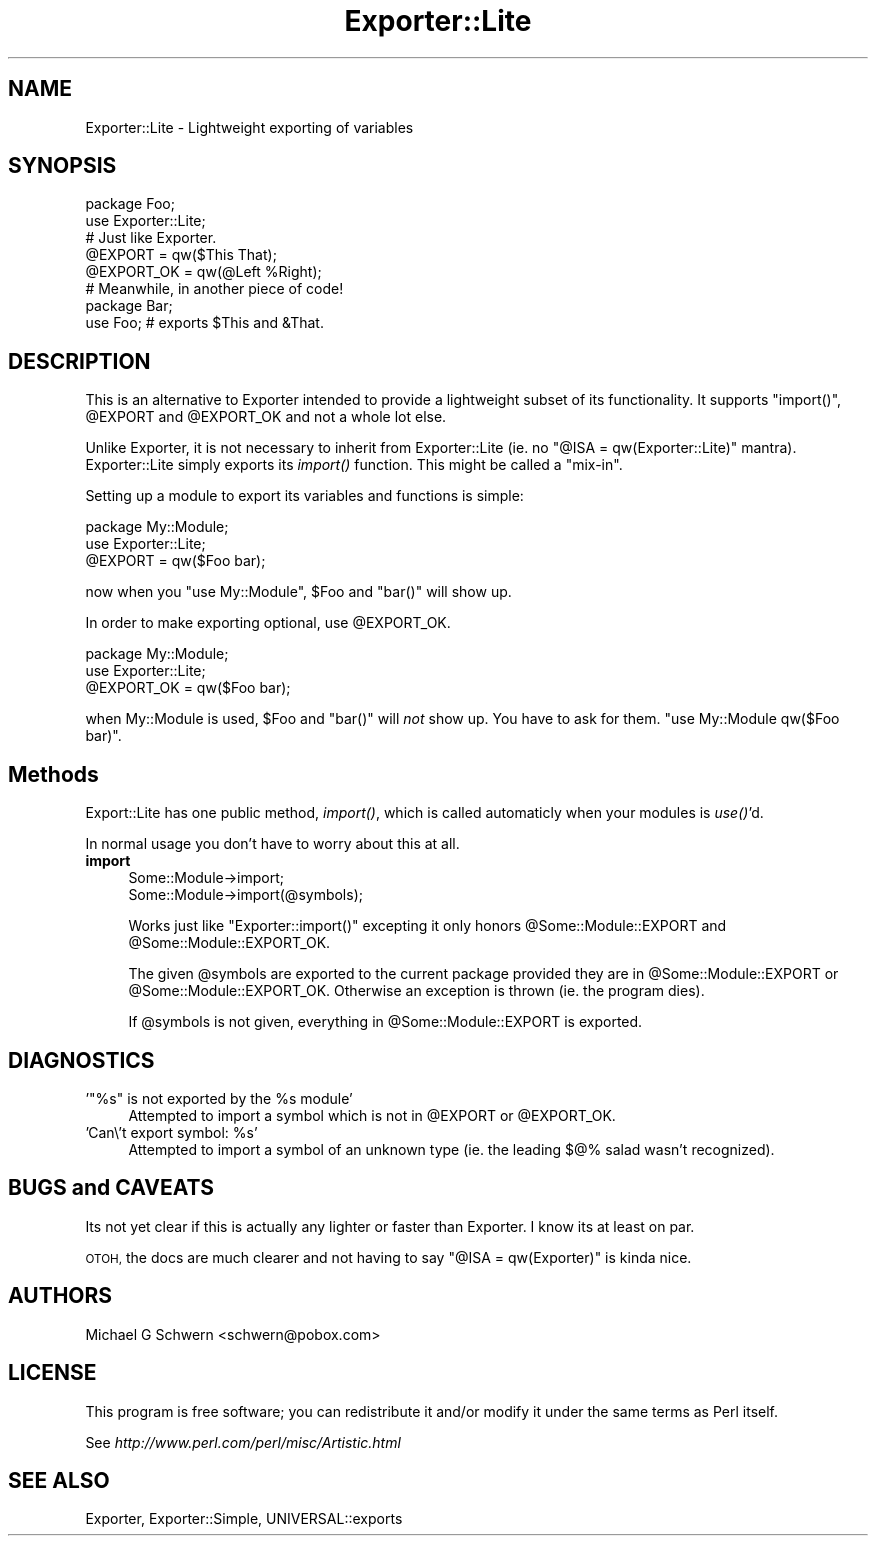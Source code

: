 .\" Automatically generated by Pod::Man 2.27 (Pod::Simple 3.28)
.\"
.\" Standard preamble:
.\" ========================================================================
.de Sp \" Vertical space (when we can't use .PP)
.if t .sp .5v
.if n .sp
..
.de Vb \" Begin verbatim text
.ft CW
.nf
.ne \\$1
..
.de Ve \" End verbatim text
.ft R
.fi
..
.\" Set up some character translations and predefined strings.  \*(-- will
.\" give an unbreakable dash, \*(PI will give pi, \*(L" will give a left
.\" double quote, and \*(R" will give a right double quote.  \*(C+ will
.\" give a nicer C++.  Capital omega is used to do unbreakable dashes and
.\" therefore won't be available.  \*(C` and \*(C' expand to `' in nroff,
.\" nothing in troff, for use with C<>.
.tr \(*W-
.ds C+ C\v'-.1v'\h'-1p'\s-2+\h'-1p'+\s0\v'.1v'\h'-1p'
.ie n \{\
.    ds -- \(*W-
.    ds PI pi
.    if (\n(.H=4u)&(1m=24u) .ds -- \(*W\h'-12u'\(*W\h'-12u'-\" diablo 10 pitch
.    if (\n(.H=4u)&(1m=20u) .ds -- \(*W\h'-12u'\(*W\h'-8u'-\"  diablo 12 pitch
.    ds L" ""
.    ds R" ""
.    ds C` ""
.    ds C' ""
'br\}
.el\{\
.    ds -- \|\(em\|
.    ds PI \(*p
.    ds L" ``
.    ds R" ''
.    ds C`
.    ds C'
'br\}
.\"
.\" Escape single quotes in literal strings from groff's Unicode transform.
.ie \n(.g .ds Aq \(aq
.el       .ds Aq '
.\"
.\" If the F register is turned on, we'll generate index entries on stderr for
.\" titles (.TH), headers (.SH), subsections (.SS), items (.Ip), and index
.\" entries marked with X<> in POD.  Of course, you'll have to process the
.\" output yourself in some meaningful fashion.
.\"
.\" Avoid warning from groff about undefined register 'F'.
.de IX
..
.nr rF 0
.if \n(.g .if rF .nr rF 1
.if (\n(rF:(\n(.g==0)) \{
.    if \nF \{
.        de IX
.        tm Index:\\$1\t\\n%\t"\\$2"
..
.        if !\nF==2 \{
.            nr % 0
.            nr F 2
.        \}
.    \}
.\}
.rr rF
.\"
.\" Accent mark definitions (@(#)ms.acc 1.5 88/02/08 SMI; from UCB 4.2).
.\" Fear.  Run.  Save yourself.  No user-serviceable parts.
.    \" fudge factors for nroff and troff
.if n \{\
.    ds #H 0
.    ds #V .8m
.    ds #F .3m
.    ds #[ \f1
.    ds #] \fP
.\}
.if t \{\
.    ds #H ((1u-(\\\\n(.fu%2u))*.13m)
.    ds #V .6m
.    ds #F 0
.    ds #[ \&
.    ds #] \&
.\}
.    \" simple accents for nroff and troff
.if n \{\
.    ds ' \&
.    ds ` \&
.    ds ^ \&
.    ds , \&
.    ds ~ ~
.    ds /
.\}
.if t \{\
.    ds ' \\k:\h'-(\\n(.wu*8/10-\*(#H)'\'\h"|\\n:u"
.    ds ` \\k:\h'-(\\n(.wu*8/10-\*(#H)'\`\h'|\\n:u'
.    ds ^ \\k:\h'-(\\n(.wu*10/11-\*(#H)'^\h'|\\n:u'
.    ds , \\k:\h'-(\\n(.wu*8/10)',\h'|\\n:u'
.    ds ~ \\k:\h'-(\\n(.wu-\*(#H-.1m)'~\h'|\\n:u'
.    ds / \\k:\h'-(\\n(.wu*8/10-\*(#H)'\z\(sl\h'|\\n:u'
.\}
.    \" troff and (daisy-wheel) nroff accents
.ds : \\k:\h'-(\\n(.wu*8/10-\*(#H+.1m+\*(#F)'\v'-\*(#V'\z.\h'.2m+\*(#F'.\h'|\\n:u'\v'\*(#V'
.ds 8 \h'\*(#H'\(*b\h'-\*(#H'
.ds o \\k:\h'-(\\n(.wu+\w'\(de'u-\*(#H)/2u'\v'-.3n'\*(#[\z\(de\v'.3n'\h'|\\n:u'\*(#]
.ds d- \h'\*(#H'\(pd\h'-\w'~'u'\v'-.25m'\f2\(hy\fP\v'.25m'\h'-\*(#H'
.ds D- D\\k:\h'-\w'D'u'\v'-.11m'\z\(hy\v'.11m'\h'|\\n:u'
.ds th \*(#[\v'.3m'\s+1I\s-1\v'-.3m'\h'-(\w'I'u*2/3)'\s-1o\s+1\*(#]
.ds Th \*(#[\s+2I\s-2\h'-\w'I'u*3/5'\v'-.3m'o\v'.3m'\*(#]
.ds ae a\h'-(\w'a'u*4/10)'e
.ds Ae A\h'-(\w'A'u*4/10)'E
.    \" corrections for vroff
.if v .ds ~ \\k:\h'-(\\n(.wu*9/10-\*(#H)'\s-2\u~\d\s+2\h'|\\n:u'
.if v .ds ^ \\k:\h'-(\\n(.wu*10/11-\*(#H)'\v'-.4m'^\v'.4m'\h'|\\n:u'
.    \" for low resolution devices (crt and lpr)
.if \n(.H>23 .if \n(.V>19 \
\{\
.    ds : e
.    ds 8 ss
.    ds o a
.    ds d- d\h'-1'\(ga
.    ds D- D\h'-1'\(hy
.    ds th \o'bp'
.    ds Th \o'LP'
.    ds ae ae
.    ds Ae AE
.\}
.rm #[ #] #H #V #F C
.\" ========================================================================
.\"
.IX Title "Exporter::Lite 3"
.TH Exporter::Lite 3 "2006-11-11" "perl v5.14.4" "User Contributed Perl Documentation"
.\" For nroff, turn off justification.  Always turn off hyphenation; it makes
.\" way too many mistakes in technical documents.
.if n .ad l
.nh
.SH "NAME"
Exporter::Lite \- Lightweight exporting of variables
.SH "SYNOPSIS"
.IX Header "SYNOPSIS"
.Vb 2
\&  package Foo;
\&  use Exporter::Lite;
\&
\&  # Just like Exporter.
\&  @EXPORT       = qw($This That);
\&  @EXPORT_OK    = qw(@Left %Right);
\&
\&
\&  # Meanwhile, in another piece of code!
\&  package Bar;
\&  use Foo;  # exports $This and &That.
.Ve
.SH "DESCRIPTION"
.IX Header "DESCRIPTION"
This is an alternative to Exporter intended to provide a lightweight
subset of its functionality.  It supports \f(CW\*(C`import()\*(C'\fR, \f(CW@EXPORT\fR and
\&\f(CW@EXPORT_OK\fR and not a whole lot else.
.PP
Unlike Exporter, it is not necessary to inherit from Exporter::Lite
(ie. no \f(CW\*(C`@ISA = qw(Exporter::Lite)\*(C'\fR mantra).  Exporter::Lite simply
exports its \fIimport()\fR function.  This might be called a \*(L"mix-in\*(R".
.PP
Setting up a module to export its variables and functions is simple:
.PP
.Vb 2
\&    package My::Module;
\&    use Exporter::Lite;
\&
\&    @EXPORT = qw($Foo bar);
.Ve
.PP
now when you \f(CW\*(C`use My::Module\*(C'\fR, \f(CW$Foo\fR and \f(CW\*(C`bar()\*(C'\fR will show up.
.PP
In order to make exporting optional, use \f(CW@EXPORT_OK\fR.
.PP
.Vb 2
\&    package My::Module;
\&    use Exporter::Lite;
\&
\&    @EXPORT_OK = qw($Foo bar);
.Ve
.PP
when My::Module is used, \f(CW$Foo\fR and \f(CW\*(C`bar()\*(C'\fR will \fInot\fR show up.
You have to ask for them.  \f(CW\*(C`use My::Module qw($Foo bar)\*(C'\fR.
.SH "Methods"
.IX Header "Methods"
Export::Lite has one public method, \fIimport()\fR, which is called
automaticly when your modules is \fIuse()\fR'd.
.PP
In normal usage you don't have to worry about this at all.
.IP "\fBimport\fR" 4
.IX Item "import"
.Vb 2
\&  Some::Module\->import;
\&  Some::Module\->import(@symbols);
.Ve
.Sp
Works just like \f(CW\*(C`Exporter::import()\*(C'\fR excepting it only honors
\&\f(CW@Some::Module::EXPORT\fR and \f(CW@Some::Module::EXPORT_OK\fR.
.Sp
The given \f(CW@symbols\fR are exported to the current package provided they
are in \f(CW@Some::Module::EXPORT\fR or \f(CW@Some::Module::EXPORT_OK\fR.  Otherwise
an exception is thrown (ie. the program dies).
.Sp
If \f(CW@symbols\fR is not given, everything in \f(CW@Some::Module::EXPORT\fR is
exported.
.SH "DIAGNOSTICS"
.IX Header "DIAGNOSTICS"
.ie n .IP "'""%s"" is not exported by the %s module'" 4
.el .IP "'``%s'' is not exported by the \f(CW%s\fR module'" 4
.IX Item "'%s is not exported by the %s module'"
Attempted to import a symbol which is not in \f(CW@EXPORT\fR or \f(CW@EXPORT_OK\fR.
.ie n .IP "'Can\e't export symbol: %s'" 4
.el .IP "'Can\e't export symbol: \f(CW%s\fR'" 4
.IX Item "'Can't export symbol: %s'"
Attempted to import a symbol of an unknown type (ie. the leading $@% salad
wasn't recognized).
.SH "BUGS and CAVEATS"
.IX Header "BUGS and CAVEATS"
Its not yet clear if this is actually any lighter or faster than
Exporter.  I know its at least on par.
.PP
\&\s-1OTOH,\s0 the docs are much clearer and not having to say \f(CW\*(C`@ISA =
qw(Exporter)\*(C'\fR is kinda nice.
.SH "AUTHORS"
.IX Header "AUTHORS"
Michael G Schwern <schwern@pobox.com>
.SH "LICENSE"
.IX Header "LICENSE"
This program is free software; you can redistribute it and/or
modify it under the same terms as Perl itself.
.PP
See \fIhttp://www.perl.com/perl/misc/Artistic.html\fR
.SH "SEE ALSO"
.IX Header "SEE ALSO"
Exporter, Exporter::Simple, UNIVERSAL::exports
